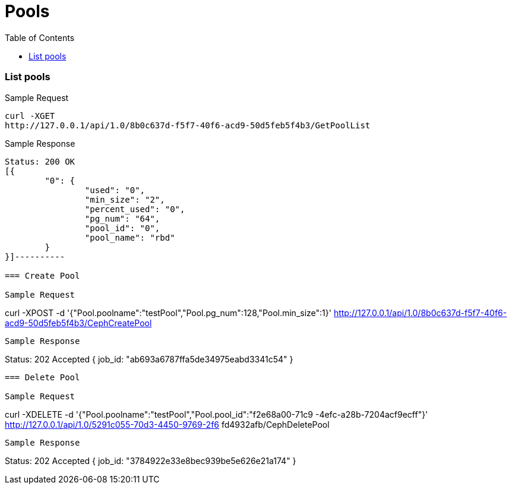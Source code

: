 // vim: tw=79
= Pools
:toc:

=== List pools

Sample Request

----------
curl -XGET
http://127.0.0.1/api/1.0/8b0c637d-f5f7-40f6-acd9-50d5feb5f4b3/GetPoolList
----------

Sample Response

----------
Status: 200 OK
[{
	"0": {
		"used": "0",
		"min_size": "2",
		"percent_used": "0",
		"pg_num": "64",
		"pool_id": "0",
		"pool_name": "rbd"
	}
}]----------

=== Create Pool

Sample Request
----------
curl -XPOST -d
'{"Pool.poolname":"testPool","Pool.pg_num":128,"Pool.min_size":1}'
http://127.0.0.1/api/1.0/8b0c637d-f5f7-40f6-acd9-50d5feb5f4b3/CephCreatePool
----------

Sample Response
----------
Status: 202 Accepted
{ job_id: "ab693a6787ffa5de34975eabd3341c54" }
----------

=== Delete Pool

Sample Request
----------
curl -XDELETE -d '{"Pool.poolname":"testPool","Pool.pool_id":"f2e68a00-71c9
-4efc-a28b-7204acf9ecff"}' http://127.0.0.1/api/1.0/5291c055-70d3-4450-9769-2f6
fd4932afb/CephDeletePool
----------

Sample Response
----------
Status: 202 Accepted
{ job_id: "3784922e33e8bec939be5e626e21a174" }
----------
